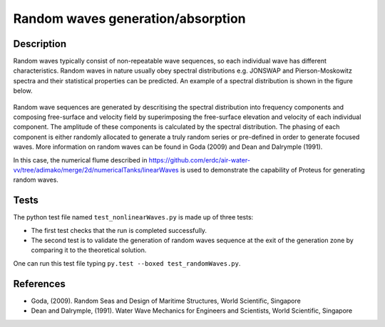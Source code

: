 Random waves generation/absorption
====================================

Description
----------

Random waves typically consist of non-repeatable wave sequences, so each individual wave has different characteristics. Random waves in nature usually obey spectral distributions e.g. JONSWAP and Pierson-Moskowitz spectra and their statistical properties can be predicted. An example of a spectral distribution is shown in the figure below.

.. figure:: ./Spectrum.PNG
   :width: 10%
   :align: center

Random wave sequences are generated by descritising the spectral distribution into frequency components and composing free-surface and velocity field by superimposing the free-surface elevation and velocity of each individual component. The amplitude of these components is calculated by the spectral distribution. The phasing of each component is either randomly allocated to generate a truly random series or pre-defined in order to generate focused waves. More information on random waves can be found in Goda (2009) and Dean and Dalrymple (1991).

In this case, the numerical flume described in https://github.com/erdc/air-water-vv/tree/adimako/merge/2d/numericalTanks/linearWaves is used to demonstrate the capability of Proteus for generating random waves.

Tests
-----

The python test file named ``test_nonlinearWaves.py`` is made up of three tests:

* The first test checks that the run is completed successfully.
* The second test is to validate the generation of random waves sequence at the exit of the generation zone by comparing it to the theoretical solution. 

One can run this test file typing ``py.test --boxed test_randomWaves.py``.

References
----------

- Goda, (2009). Random Seas and Design of Maritime Structures, World Scientific, Singapore
  
- Dean and Dalrymple, (1991). Water Wave Mechanics for Engineers and Scientists, World Scientific, Singapore 






